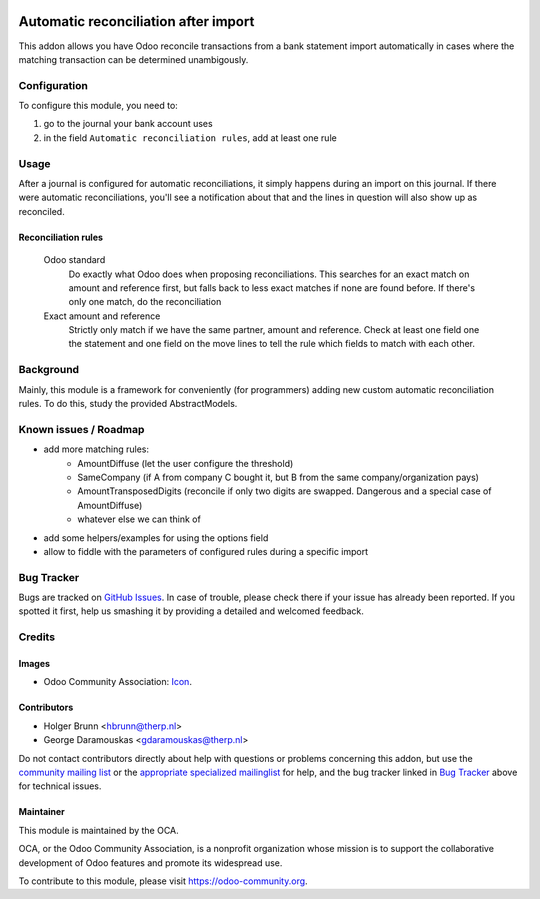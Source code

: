 .. image:: https://img.shields.io/badge/licence-AGPL--3-blue.svg
    :target: http://www.gnu.org/licenses/agpl-3.0-standalone.html
    :alt: License: AGPL-3

=====================================
Automatic reconciliation after import
=====================================

This addon allows you have Odoo reconcile transactions from a bank statement import automatically in cases where the matching transaction can be determined unambigously.

Configuration
=============

To configure this module, you need to:

#. go to the journal your bank account uses
#. in the field ``Automatic reconciliation rules``, add at least one rule

Usage
=====

After a journal is configured for automatic reconciliations, it simply happens during an import on this journal. If there were automatic reconciliations, you'll see a notification about that and the lines in question will also show up as reconciled.

Reconciliation rules
--------------------

    Odoo standard
        Do exactly what Odoo does when proposing reconciliations. This searches for an exact match on amount and reference first, but falls back to less exact matches if none are found before. If there's only one match, do the reconciliation
    Exact amount and reference
        Strictly only match if we have the same partner, amount and reference. Check at least one field one the statement and one field on the move lines to tell the rule which fields to match with each other.

.. image:: https://odoo-community.org/website/image/ir.attachment/5784_f2813bd/datas
    :alt: Try me on Runbot
    :target: https://runbot.odoo-community.org/runbot/174/8.0

Background
==========

Mainly, this module is a framework for conveniently (for programmers) adding new custom automatic reconciliation rules. To do this, study the provided AbstractModels.

Known issues / Roadmap
======================

* add more matching rules:
    * AmountDiffuse (let the user configure the threshold)
    * SameCompany (if A from company C bought it, but B from the same company/organization pays)
    * AmountTransposedDigits (reconcile if only two digits are swapped. Dangerous and a special case of AmountDiffuse)
    * whatever else we can think of
* add some helpers/examples for using the options field
* allow to fiddle with the parameters of configured rules during a specific import

Bug Tracker
===========

Bugs are tracked on `GitHub Issues
<https://github.com/OCA/bank-statement-import/issues>`_. In case of trouble, please
check there if your issue has already been reported. If you spotted it first,
help us smashing it by providing a detailed and welcomed feedback.

Credits
=======

Images
------

* Odoo Community Association: `Icon <https://github.com/OCA/maintainer-tools/blob/master/template/module/static/description/icon.svg>`_.

Contributors
------------

* Holger Brunn <hbrunn@therp.nl>
* George Daramouskas <gdaramouskas@therp.nl>

Do not contact contributors directly about help with questions or problems concerning this addon, but use the `community mailing list <mailto:community@mail.odoo.com>`_ or the `appropriate specialized mailinglist <https://odoo-community.org/groups>`_ for help, and the bug tracker linked in `Bug Tracker`_ above for technical issues.

Maintainer
----------

.. image:: https://odoo-community.org/logo.png
   :alt: Odoo Community Association
   :target: https://odoo-community.org

This module is maintained by the OCA.

OCA, or the Odoo Community Association, is a nonprofit organization whose
mission is to support the collaborative development of Odoo features and
promote its widespread use.

To contribute to this module, please visit https://odoo-community.org.
